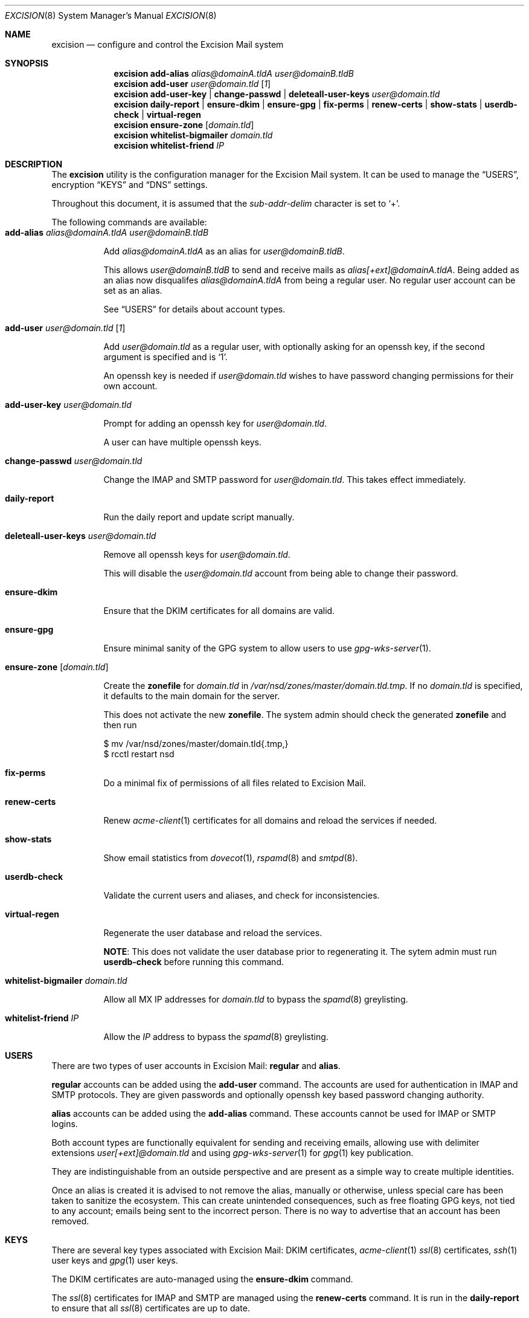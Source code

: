 .Dd $Mdocdate: November 27 2020 $
.Dt EXCISION 8
.Os
.Sh NAME
.Nm excision
.Nd configure and control the Excision Mail system
.Sh SYNOPSIS
.Nm
.Cm add-alias
.Ar alias@domainA.tldA user@domainB.tldB
.Nm
.Cm add-user
.Ar user@domain.tld
.Op Ar 1
.Nm
.Cm add-user-key |
.Cm change-passwd |
.Cm deleteall-user-keys
.Ar user@domain.tld
.Nm
.Cm daily-report |
.Cm ensure-dkim |
.Cm ensure-gpg |
.Cm fix-perms |
.Cm renew-certs |
.Cm show-stats |
.Cm userdb-check |
.Cm virtual-regen
.Nm
.Cm ensure-zone
.Op Ar domain.tld
.Nm
.Cm whitelist-bigmailer
.Ar domain.tld
.Nm
.Cm whitelist-friend
.Ar IP
.Sh DESCRIPTION
The
.Nm
utility is the configuration manager for the Excision Mail system.
It can be used to manage the
.Sx USERS ,
encryption
.Sx KEYS
and
.Sx DNS
settings.
.Pp
Throughout this document, it is assumed that the
.Ar sub-addr-delim
character is set to
.Ql + .
.Pp
The following commands are available:
.Bl -tag -width Ds -compact
.It Cm add-alias Ar alias@domainA.tldA user@domainB.tldB
.Pp
Add
.Ar alias@domainA.tldA
as an alias for
.Ar user@domainB.tldB .
.Pp
This allows
.Ar user@domainB.tldB
to send and receive mails as
.Ar alias[+ext]@domainA.tldA .
Being added as an alias now disqualifes
.Ar alias@domainA.tldA
from being a regular user.
No regular user account can be set as an alias.
.Pp
See
.Sx USERS
for details about account types.
.Pp
.It Cm add-user Ar user@domain.tld Op Ar 1
.Pp
Add
.Ar user@domain.tld
as a regular user, with optionally asking for an openssh
key, if the second argument is specified and is
.Ql 1 .
.Pp
An openssh key is needed if
.Ar user@domain.tld
wishes to have password changing permissions for their
own account.
.Pp
.It Cm add-user-key Ar user@domain.tld
.Pp
Prompt for adding an openssh key for
.Ar user@domain.tld .
.Pp
A user can have multiple openssh keys.
.Pp
.It Cm change-passwd Ar user@domain.tld
.Pp
Change the IMAP and SMTP password for
.Ar user@domain.tld .
This takes effect immediately.
.Pp
.It Cm daily-report
.Pp
Run the daily report and update script manually.
.Pp
.It Cm deleteall-user-keys Ar user@domain.tld
.Pp
Remove all openssh keys for
.Ar user@domain.tld .
.Pp
This will disable the
.Ar user@domain.tld
account from being able to change their password.
.Pp
.It Cm ensure-dkim
.Pp
Ensure that the DKIM certificates for all domains are valid.
.Pp
.It Cm ensure-gpg
.Pp
Ensure minimal sanity of the GPG system to allow users
to use
.Xr gpg-wks-server 1 .
.Pp
.It Cm ensure-zone Op Ar domain.tld
.Pp
Create the
.Sy zonefile
for
.Ar domain.tld
in
.Pa /var/nsd/zones/master/domain.tld.tmp .
If no
.Ar domain.tld
is specified, it defaults to the main domain for the server.
.Pp
This does not activate the new
.Sy zonefile .
The system admin should check the generated
.Sy zonefile
and then run
.Bd -literal
$ mv /var/nsd/zones/master/domain.tld{.tmp,}
$ rcctl restart nsd
.Ed
.Pp
.It Cm fix-perms
Do a minimal fix of permissions of all files related to Excision Mail.
.Pp
.It Cm renew-certs
.Pp
Renew
.Xr acme-client 1
certificates for all domains and reload the services if needed.
.Pp
.It Cm show-stats
.Pp
Show email statistics from
.Xr dovecot 1 ,
.Xr rspamd 8
and
.Xr smtpd 8 .
.Pp
.It Cm userdb-check
.Pp
Validate the current users and aliases, and check for inconsistencies.
.Pp
.It Cm virtual-regen
.Pp
Regenerate the user database and reload the services.
.Pp
.Sy NOTE :
This does not validate the user database prior to regenerating it.
The sytem admin must run
.Cm userdb-check
before running this command.
.Pp
.It Cm whitelist-bigmailer Ar domain.tld
.Pp
Allow all MX IP addresses for
.Ar domain.tld
to bypass the
.Xr spamd 8
greylisting.
.Pp
.It Cm whitelist-friend Ar IP
.Pp
Allow the
.Ar IP
address to bypass the
.Xr spamd 8
greylisting.
.El
.Sh USERS
There are two types of user accounts in Excision Mail:
.Sy regular
and
.Sy alias .
.Pp
.Sy regular
accounts can be added using the
.Cm add-user
command.
The accounts are used for authentication in
IMAP and SMTP protocols.
They are given passwords and
optionally openssh key based password changing authority.
.Pp
.Sy alias
accounts can be added using the
.Cm add-alias
command.
These accounts cannot be used for IMAP or SMTP logins.
.Pp
Both account types are functionally equivalent for sending and
receiving emails, allowing use with delimiter extensions
.Ar user[+ext]@domain.tld
and using
.Xr gpg-wks-server 1
for
.Xr gpg 1
key publication.
.Pp
They are indistinguishable from an outside perspective and are
present as a simple way to create multiple identities.
.Pp
Once an alias is created it is advised to not remove the alias,
manually or otherwise, unless special care has been taken to sanitize
the ecosystem.
This can create unintended consequences, such as
free floating GPG keys, not tied to any account; emails
being sent to the incorrect person.
There is no way to advertise that an account has been removed.
.Sh KEYS
There are several key types associated with Excision Mail:
DKIM certificates,
.Xr acme-client 1
.Xr ssl 8
certificates,
.Xr ssh 1
user keys and
.Xr gpg 1
user keys.
.Pp
The DKIM certificates are auto-managed using the
.Cm ensure-dkim
command.
.Pp
The
.Xr ssl 8
certificates for IMAP and SMTP are managed using the
.Cm renew-certs
command.
It is run in the
.Cm daily-report
to ensure that all
.Xr ssl 8
certificates are up to date.
.Pp
The
.Xr ssh 1
keys are only available to designated users,
who have had an ssh key added during the account
creation with
.Cm add-user Ar 1 ,
or with
.Cm add-user-key .
An ssh key is needed for allowing the user to
change their password.
For a user to change their password, they need to ssh to the
mail server with the
.Sy excision-passwd
user and the ssh key registered to their account.
.Bd -literal
    $ ssh -i identity_file excison-passwd@mail.domain.tld
.Ed
.Pp
The
.Xr gpg 1
keys for the system accounts
.Ar wks@comain.tld
are auto-managed using the
.Cm ensure-gpg
command.
Users can manage their published keys using the
.Xr gpg-wks-server 1
key publication protocol.
.Sh DNS
The DNS management subsystem is an optional system using
.Xr nsd 8 .
.Pp
All domains registered in Excision Mail have their zonefiles
generated using
.Cm ensure-zone .
Extra zone information for
.Ar domain.tld
can be added by putting it in
.Pa /etc/excision/nsd/domain.tld.zone.addon .
This information is appended to the zonefile when
it is created with
.Cm ensure-zone .
.Sh SEE ALSO
.Xr dovecot 1 ,
.Xr gpg 1 ,
.Xr smtpd.conf 5 ,
.Xr rspamd 8 ,
.Xr smtpd 8
.Sh AUTHORS
.Nm
is written by
.An Aisha Tammy Aq Mt excision@bsd.ac
with the help of other open source contributors at
.Lk https://github.com/Excision-Mail/Excision-Mail .

